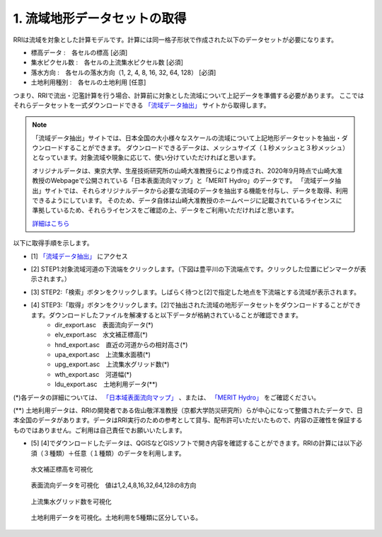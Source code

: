 1. 流域地形データセットの取得
~~~~~~~~~~~~~~~~~~~~~~~~~~~~~~
RRIは流域を対象とした計算モデルです。計算には同一格子形状で作成された以下のデータセットが必要になります。

- 標高データ      :　各セルの標高 [必須]
- 集水ピクセル数  :　各セルの上流集水ピクセル数 [必須]
- 落水方向        :　各セルの落水方向（1, 2, 4, 8, 16, 32, 64, 128） [必須]
- 土地利用種別      :　各セルの土地利用 [任意]

つまり、RRIで流出・氾濫計算を行う場合、計算前に対象とした流域について上記データを準備する必要があります。
ここではそれらデータセットを一式ダウンロードできる `「流域データ抽出」 <http://153.126.130.135/RiverInformationDL/RiverInfoApi_JFlow_6y.html>`_  サイトから取得します。


.. note::
   「流域データ抽出」サイトでは、日本全国の大小様々なスケールの流域について上記地形データセットを抽出・ダウンロードすることができます。
   ダウンロードできるデータは、メッシュサイズ（１秒メッシュと３秒メッシュ）となっています。対象流域や現象に応じて、使い分けていただければと思います。
   
   オリジナルデータは、東京大学、生産技術研究所の山崎大准教授らにより作成され、2020年9月時点で山崎大准教授のWebpageで公開されている「日本表面流向マップ」と「MERIT Hydro」のデータです。
   「流域データ抽出」サイトでは、それらオリジナルデータから必要な流域のデータを抽出する機能を付与し、データを取得、利用できるようにしています。
   そのため、データ自体は山崎大准教授のホームページに記載されているライセンスに準拠しているため、それらライセンスをご確認の上、データをご利用いただければと思います。

   `詳細はこちら <http://153.126.130.135/RiverInformationDL/data/manual_ver102.pdf>`_ 


以下に取得手順を示します。

- [1]  `「流域データ抽出」 <http://153.126.130.135/RiverInformationDL/RiverInfoApi_JFlow_6y.html>`_  にアクセス
- [2] STEP1:対象流域河道の下流端をクリックします。（下図は豊平川の下流端点です。クリックした位置にピンマークが表示されます。）
   .. image:: img/extract_basin_1_click.jpg

- [3] STEP2:「検索」ボタンをクリックします。しばらく待つと[2]で指定した地点を下流端とする流域が表示されます。
   .. image:: img/extract_basin_2_extracted.jpg

- [4] STEP3:「取得」ボタンをクリックします。[2]で抽出された流域の地形データセットをダウンロードすることができます。ダウンロードしたファイルを解凍すると以下データが格納されていることが確認できます。
   - dir_export.asc　表面流向データ(*)
   - elv_export.asc　水文補正標高(*)
   - hnd_export.asc　直近の河道からの相対高さ(*)
   - upa_export.asc　上流集水面積(*)
   - upg_export.asc　上流集水グリッド数(*)
   - wth_export.asc　河道幅(*)
   - ldu_export.asc　土地利用データ(**)

(*)各データの詳細については、  `「日本域表面流向マップ」 <http://hydro.iis.u-tokyo.ac.jp/~yamadai/JapanDir/>`_  、または、  `「MERIT Hydro」 <http://hydro.iis.u-tokyo.ac.jp/~yamadai/MERIT_Hydro/index.html>`_  をご確認ください。

(**) 土地利用データは、RRIの開発者である佐山敬洋准教授（京都大学防災研究所）らが中心になって整備されたデータで、日本全国のデータがあります。データはRRI実行のための参考として貸与、配布許可いただいたもので、内容の正確性を保証するものではありません。ご利用は自己責任でお願いいたします。


- [5] [4]でダウンロードしたデータは、QGISなどGISソフトで開き内容を確認することができます。RRIの計算には以下必須（３種類）＋任意（１種類）のデータを利用します。

.. figure:: img/elv_img.png
   :scale: 50%
   :alt:

   水文補正標高を可視化

.. figure:: img/dir_img.png
   :scale: 50%
   :alt:

   表面流向データを可視化　値は1,2,4,8,16,32,64,128の8方向
   

.. figure:: img/acc_img.png
   :scale: 50%
   :alt:

   上流集水グリッド数を可視化


.. figure:: img/ldu_img.png
   :scale: 50%
   :alt:

   土地利用データを可視化。土地利用を5種類に区分している。